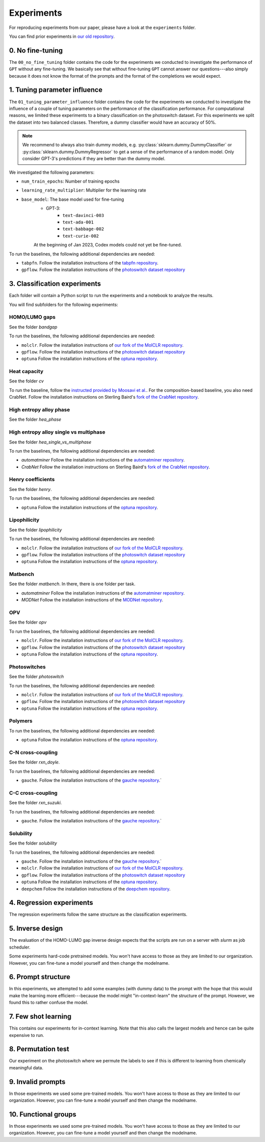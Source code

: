 Experiments
===============

For reproducing experiments from our paper, please have a look at the ``experiments`` folder.

You can find prior experiments in `our old repository <https://github.com/kjappelbaum/gpt3forchem>`_.

0. No fine-tuning
-------------------

The ``00_no_fine_tuning`` folder contains the code for the experiments we conducted to investigate the performance of ``GPT`` without any fine-tuning.
We basically see that without fine-tuning ``GPT`` cannot answer our questions---also simply because it does not know the format of the prompts and the format of the completions we would expect.


1. Tuning parameter influence 
------------------------------

The ``01_tuning_parameter_influence`` folder contains the code for the experiments we conducted to investigate the influence of a couple of tuning parameters on the performance of the classification performance. 
For computational reasons, we limited these experiments to a binary classification on the photoswitch dataset.
For this experiments we split the dataset into two balanced classes. Therefore, a dummy classifier would have an accuracy of 50%.

.. note:: 

    We recommend to always also train dummy models, e.g. :py:class:`sklearn.dummy.DummyClassifier` or :py:class:`sklearn.dummy.DummyRegressor` to get a sense of the performance of a random model.
    Only consider GPT-3's predictions if they are better than the dummy model.

We investigated the following parameters:

- ``num_train_epochs``: Number of training epochs
- ``learning_rate_multiplier``: Multiplier for the learning rate
- ``base_model``: The base model used for fine-tuning
    - GPT-3:
        - ``text-davinci-003``
        - ``text-ada-001``
        - ``text-babbage-002``
        - ``text-curie-002``
    At the beginning of Jan 2023, Codex models could not yet be fine-tuned.

To run the baselines, the following additional dependencies are needed:

- ``tabpfn``. Follow the installation instructions of the `tabpfn repository <https://github.com/automl/TabPFN>`_.
- ``gpflow``. Follow the installation instructions of the `photoswitch dataset repository <https://github.com/Ryan-Rhys/The-Photoswitch-Dataset>`_


3. Classification experiments
-------------------------------

Each folder will contain a Python script to run the experiments and a notebook to analyze the results.

You will find subfolders for the following experiments: 

HOMO/LUMO gaps
..................

See the folder `bandgap`

To run the baselines, the following additional dependencies are needed:

- ``molclr``. Follow the installation instructions of `our fork of the MolCLR repository <https://github.com/kjappelbaum/MolCLR>`_.
- ``gpflow``. Follow the installation instructions of the `photoswitch dataset repository <https://github.com/Ryan-Rhys/The-Photoswitch-Dataset>`_
- ``optuna``  Follow the installation instructions of the `optuna repository <https://github.com/optuna/optuna>`_.



Heat capacity 
...............

See the folder `cv`

To run the baseline, follow the `instructed provided by Moosavi et al. <https://github.com/SeyedMohamadMoosavi/tools-cp-porousmat>`_. For the composition-based baseline, you also need CrabNet. Follow the installation instructions on Sterling Baird's `fork of the CrabNet repository <https://github.com/sparks-baird/CrabNet>`_.


High entropy alloy phase
..............................

See the folder `hea_phase`


High entropy alloy single vs multiphase
.........................................

See the folder `hea_single_vs_multiphase`

To run the baselines, the following additional dependencies are needed:

- `automatminer` Follow the installation instructions of the `automatminer repository <https://github.com/hackingmaterials/automatminer>`_.
- `CrabNet`  Follow the installation instructions on Sterling Baird's `fork of the CrabNet repository <https://github.com/sparks-baird/CrabNet>`_.


Henry coefficients
......................  

See the folder `henry`. 

To run the baselines, the following additional dependencies are needed:

- ``optuna``  Follow the installation instructions of the `optuna repository <https://github.com/optuna/optuna>`_.



Lipophilicity
.................

See the folder `lipophilicity`

To run the baselines, the following additional dependencies are needed:

- ``molclr``. Follow the installation instructions of `our fork of the MolCLR repository <https://github.com/kjappelbaum/MolCLR>`_.
- ``gpflow``. Follow the installation instructions of the `photoswitch dataset repository <https://github.com/Ryan-Rhys/The-Photoswitch-Dataset>`_
- ``optuna``  Follow the installation instructions of the `optuna repository <https://github.com/optuna/optuna>`_.


Matbench
...............

See the folder `matbench`. In there, there is one folder per task. 

- `automatminer` Follow the installation instructions of the `automatminer repository <https://github.com/hackingmaterials/automatminer>`_.
- `MODNet` Follow the installation instructions of the `MODNet repository <https://github.com/ppdebreuck/modnet>`_.\




OPV
.......

See the folder `opv`

To run the baselines, the following additional dependencies are needed:

- ``molclr``. Follow the installation instructions of `our fork of the MolCLR repository <https://github.com/kjappelbaum/MolCLR>`_.
- ``gpflow``. Follow the installation instructions of the `photoswitch dataset repository <https://github.com/Ryan-Rhys/The-Photoswitch-Dataset>`_
- ``optuna``  Follow the installation instructions of the `optuna repository <https://github.com/optuna/optuna>`_.


Photoswitches
...............

See the folder `photoswitch`

To run the baselines, the following additional dependencies are needed:

- ``molclr``. Follow the installation instructions of `our fork of the MolCLR repository <https://github.com/kjappelbaum/MolCLR>`_.
- ``gpflow``. Follow the installation instructions of the `photoswitch dataset repository <https://github.com/Ryan-Rhys/The-Photoswitch-Dataset>`_
- ``optuna``  Follow the installation instructions of the `optuna repository <https://github.com/optuna/optuna>`_.



Polymers 
...............

To run the baselines, the following additional dependencies are needed: 

- ``optuna``  Follow the installation instructions of the `optuna repository <https://github.com/optuna/optuna>`_.


C-N cross-coupling
......................

See the folder `rxn_doyle`.

To run the baselines, the following additional dependencies are needed: 

- ``gauche``. Follow the installation instructions of the `gauche repository <https://github.com/leojklarner/gauche/>`_.`


C-C cross-coupling
......................

See the folder `rxn_suzuki`.

To run the baselines, the following additional dependencies are needed: 

- ``gauche``. Follow the installation instructions of the `gauche repository <https://github.com/leojklarner/gauche/>`_.`


Solubility
...............

See the folder `solubility`

To run the baselines, the following additional dependencies are needed:

- ``gauche``. Follow the installation instructions of the `gauche repository <https://github.com/leojklarner/gauche/>`_.`
- ``molclr``. Follow the installation instructions of `our fork of the MolCLR repository <https://github.com/kjappelbaum/MolCLR>`_.
- ``gpflow``. Follow the installation instructions of the `photoswitch dataset repository <https://github.com/Ryan-Rhys/The-Photoswitch-Dataset>`_
- ``optuna``  Follow the installation instructions of the `optuna repository <https://github.com/optuna/optuna>`_.
- ``deepchem`` Follow the installation instructions of the `deepchem repository <https://deepchem.io/>`_.

4. Regression experiments
----------------------------

The regression experiments follow the same structure as the classification experiments.

5. Inverse design 
---------------------

The evaluation of the HOMO-LUMO gap inverse design expects that the scripts are run on a server with `slurm` as job scheduler. 

Some experiments hard-code pretrained models. You won't have access to those as they are limited to our organization. However, you can fine-tune a model yourself and then change the modelname.

6. Prompt structure 
----------------------

In this experiments, we attempted to add some examples (with dummy data) to the prompt with the hope that this would make the learning more efficient---because the model might "in-context-learn" the structure of the prompt.
However, we found this to rather confuse the model.

7. Few shot learning
-------------------------

This contains our experiments for in-context learning. Note that this also calls the largest models and hence can be quite expensive to run.

8. Permutation test
-----------------------

Our experiment on the photoswitch where we permute the labels to see if this is different to learning from chemically meaningful data.

9. Invalid prompts
----------------------

In those experiments we used some pre-trained models. You won't have access to those as they are limited to our organization. However, you can fine-tune a model yourself and then change the modelname.

10. Functional groups 
---------------------------

In those experiments we used some pre-trained models. You won't have access to those as they are limited to our organization. However, you can fine-tune a model yourself and then change the modelname.
